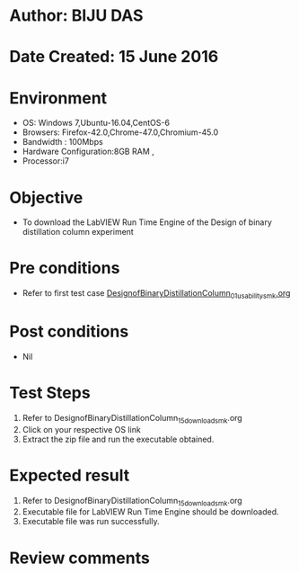 * Author: BIJU DAS
* Date Created: 15 June 2016
* Environment
  - OS: Windows 7,Ubuntu-16.04,CentOS-6
  - Browsers: Firefox-42.0,Chrome-47.0,Chromium-45.0
  - Bandwidth : 100Mbps
  - Hardware Configuration:8GB RAM , 
  - Processor:i7

* Objective
  - To download the LabVIEW Run Time Engine of the Design of binary distillation column experiment

* Pre conditions
  - Refer to first test case [[https://github.com/Virtual-Labs/virtual-mass-transfer-lab-iitg/blob/master/test-cases/integration_test-cases/DesignofBinaryDistillationColumn/DesignofBinaryDistillationColumn_01_usability_smk.org][DesignofBinaryDistillationColumn_01_usability_smk.org]]

* Post conditions
   - Nil
* Test Steps
  1. Refer to DesignofBinaryDistillationColumn_15_download_smk.org
  2. Click on your respective OS link
  3. Extract the zip file and run the executable obtained.

* Expected result
  1. Refer to DesignofBinaryDistillationColumn_15_download_smk.org
  2. Executable file for LabVIEW Run Time Engine should be downloaded.
  3. Executable file was run successfully.
 
* Review comments
